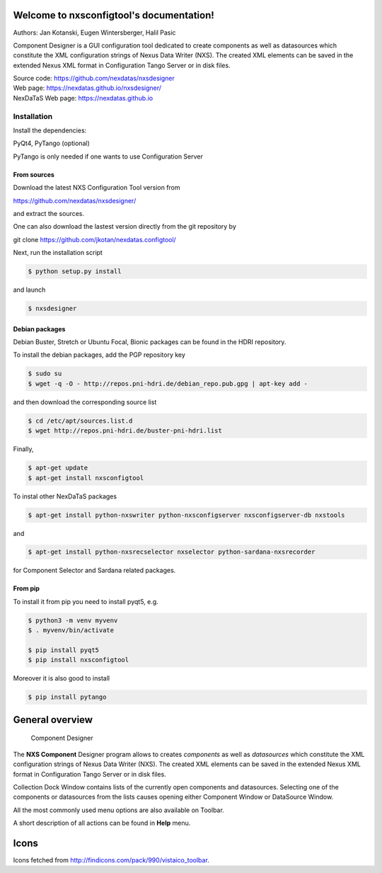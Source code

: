 Welcome to nxsconfigtool's documentation!
=========================================

|github workflow|
|docs|
|Pypi Version|
|Python Versions|

.. |github workflow| image:: https://github.com/nexdatas/nxsdesigner/actions/workflows/tests.yml/badge.svg
   :target: https://github.com/nexdatas/nxsdesigner/actions
   :alt:

.. |docs| image:: https://img.shields.io/badge/Documentation-webpages-ADD8E6.svg
   :target: https://nexdatas.github.io/nxsdesigner/index.html
   :alt:

.. |Pypi Version| image:: https://img.shields.io/pypi/v/nxsconfigtool.svg
                  :target: https://pypi.python.org/pypi/nxsconfigtool
                  :alt:

.. |Python Versions| image:: https://img.shields.io/pypi/pyversions/nxsconfigtool.svg
                     :target: https://pypi.python.org/pypi/nxsconfigtool/
                     :alt:



Authors: Jan Kotanski, Eugen Wintersberger, Halil Pasic

Component Designer is a GUI configuration tool dedicated to create components
as well as datasources which constitute the XML configuration strings of
Nexus Data Writer (NXS). The created XML elements can be saved
in the extended Nexus XML format in Configuration Tango Server or in disk files.

| Source code: https://github.com/nexdatas/nxsdesigner
| Web page: https://nexdatas.github.io/nxsdesigner/
| NexDaTaS Web page: https://nexdatas.github.io

------------
Installation
------------

Install the dependencies:

|    PyQt4, PyTango (optional)

PyTango is only needed if one wants to use Configuration Server

From sources
^^^^^^^^^^^^

Download the latest NXS Configuration Tool version from

|    https://github.com/nexdatas/nxsdesigner/

and extract the sources.

One can also download the lastest version directly from the git repository by

git clone https://github.com/jkotan/nexdatas.configtool/

Next, run the installation script

.. code-block:: console

	  $ python setup.py install

and launch

.. code-block:: console

	  $ nxsdesigner

Debian packages
^^^^^^^^^^^^^^^

Debian Buster, Stretch or Ubuntu Focal, Bionic packages can be found in the HDRI repository.

To install the debian packages, add the PGP repository key

.. code-block:: console

	  $ sudo su
	  $ wget -q -O - http://repos.pni-hdri.de/debian_repo.pub.gpg | apt-key add -

and then download the corresponding source list

.. code-block:: console

	  $ cd /etc/apt/sources.list.d
	  $ wget http://repos.pni-hdri.de/buster-pni-hdri.list

Finally,

.. code-block:: console

	  $ apt-get update
	  $ apt-get install nxsconfigtool

To instal other NexDaTaS packages

.. code-block:: console

	  $ apt-get install python-nxswriter python-nxsconfigserver nxsconfigserver-db nxstools

and

.. code-block:: console

	  $ apt-get install python-nxsrecselector nxselector python-sardana-nxsrecorder

for Component Selector and Sardana related packages.

From pip
^^^^^^^^

To install it from pip you need to install pyqt5, e.g.

.. code-block:: console

   $ python3 -m venv myvenv
   $ . myvenv/bin/activate

   $ pip install pyqt5
   $ pip install nxsconfigtool

Moreover it is also good to install

.. code-block:: console

   $ pip install pytango


General overview
================


   Component Designer

.. image:: https://github.com/nexdatas/nxsdesigner/blob/develop/doc/png/designer2.png?raw=true

The **NXS Component** Designer program allows to creates *components* as well as
*datasources* which constitute the XML configuration strings of
Nexus Data Writer (NXS). The created XML elements can be saved
in the extended Nexus XML format in Configuration Tango Server or in disk files.

Collection Dock Window contains lists of the currently open components
and datasources. Selecting one of the components or datasources from
the lists causes opening either Component Window or DataSource Window.

All the most commonly used menu options are also available on Toolbar.

A short description of all actions can be found in **Help** menu.


Icons
=====

Icons fetched from http://findicons.com/pack/990/vistaico_toolbar.
